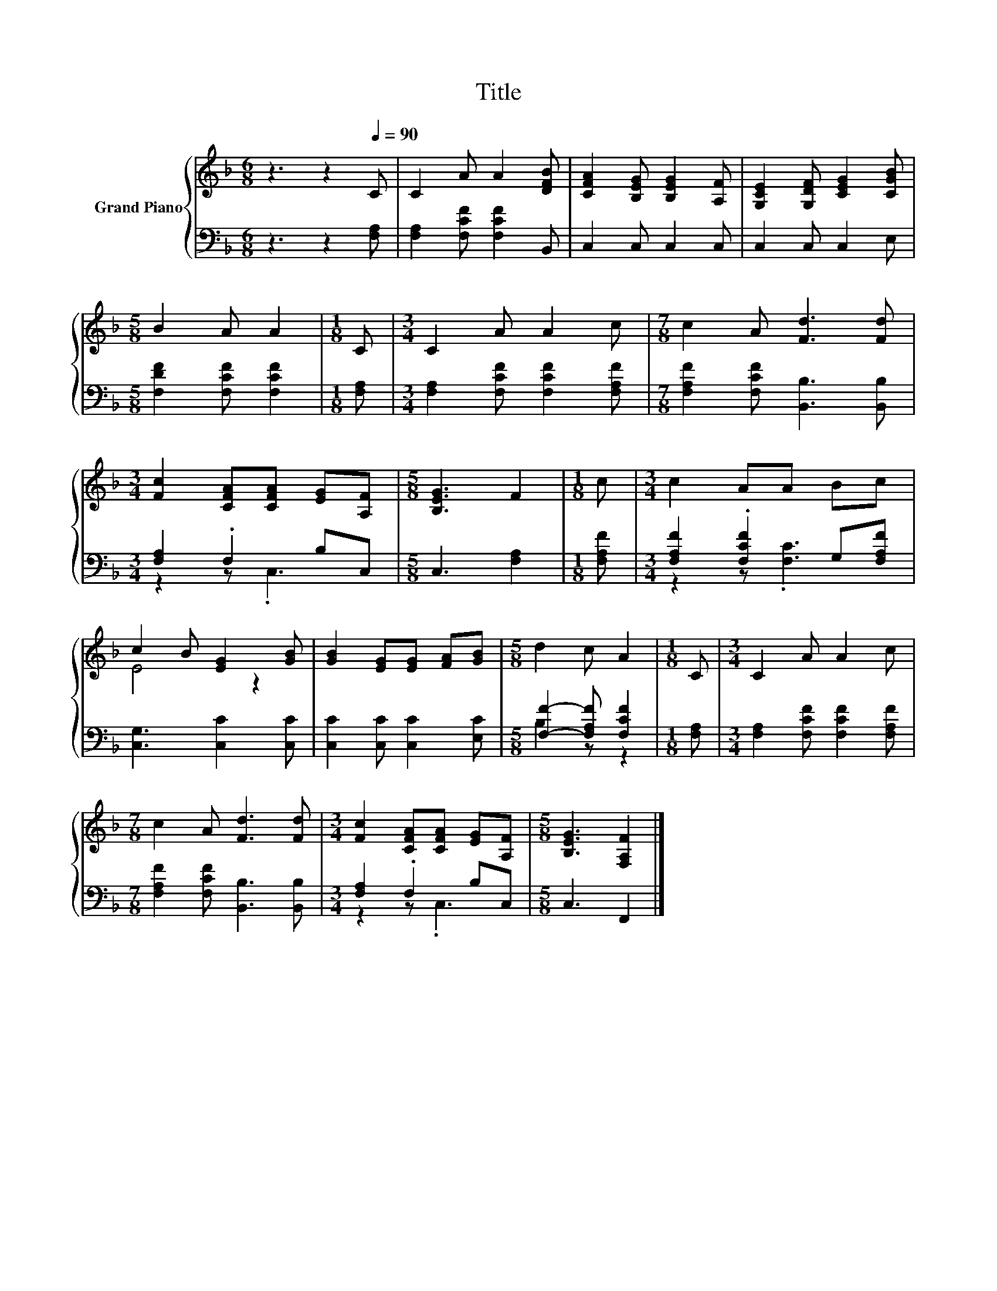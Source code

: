 X:1
T:Title
%%score { ( 1 4 ) | ( 2 3 ) }
L:1/8
M:6/8
K:F
V:1 treble nm="Grand Piano"
V:4 treble 
V:2 bass 
V:3 bass 
V:1
 z3 z2[Q:1/4=90] C | C2 A A2 [DFB] | [CFA]2 [B,EG] [B,EG]2 [A,F] | [G,CE]2 [G,DF] [CEG]2 [CGB] | %4
[M:5/8] B2 A A2 |[M:1/8] C |[M:3/4] C2 A A2 c |[M:7/8] c2 A [Fd]3 [Fd] | %8
[M:3/4] [Fc]2 [CFA][CFA] [EG][A,F] |[M:5/8] [B,EG]3 F2 |[M:1/8] c |[M:3/4] c2 AA Bc | %12
 c2 B [EG]2 [GB] | [GB]2 [EG][EG] [FA][GB] |[M:5/8] d2 c A2 |[M:1/8] C |[M:3/4] C2 A A2 c | %17
[M:7/8] c2 A [Fd]3 [Fd] |[M:3/4] [Fc]2 [CFA][CFA] [EG][A,F] |[M:5/8] [B,EG]3 [F,A,F]2 |] %20
V:2
 z3 z2 [F,A,] | [F,A,]2 [F,CF] [F,CF]2 B,, | C,2 C, C,2 C, | C,2 C, C,2 E, | %4
[M:5/8] [F,DF]2 [F,CF] [F,CF]2 |[M:1/8] [F,A,] |[M:3/4] [F,A,]2 [F,CF] [F,CF]2 [F,A,F] | %7
[M:7/8] [F,A,F]2 [F,CF] [B,,B,]3 [B,,B,] |[M:3/4] [F,A,]2 .F,2 B,C, |[M:5/8] C,3 [F,A,]2 | %10
[M:1/8] [F,A,F] |[M:3/4] [F,A,F]2 .[F,CF]2 G,[F,A,F] | [C,G,]3 [C,C]2 [C,C] | %13
 [C,C]2 [C,C] [C,C]2 [E,C] |[M:5/8] [F,F]2- [F,A,F] [F,CF]2 |[M:1/8] [F,A,] | %16
[M:3/4] [F,A,]2 [F,CF] [F,CF]2 [F,A,F] |[M:7/8] [F,A,F]2 [F,CF] [B,,B,]3 [B,,B,] | %18
[M:3/4] [F,A,]2 .F,2 B,C, |[M:5/8] C,3 F,,2 |] %20
V:3
 x6 | x6 | x6 | x6 |[M:5/8] x5 |[M:1/8] x |[M:3/4] x6 |[M:7/8] x7 |[M:3/4] z2 z .C,3 |[M:5/8] x5 | %10
[M:1/8] x |[M:3/4] z2 z .[F,C]3 | x6 | x6 |[M:5/8] B,2 z z2 |[M:1/8] x |[M:3/4] x6 |[M:7/8] x7 | %18
[M:3/4] z2 z .C,3 |[M:5/8] x5 |] %20
V:4
 x6 | x6 | x6 | x6 |[M:5/8] x5 |[M:1/8] x |[M:3/4] x6 |[M:7/8] x7 |[M:3/4] x6 |[M:5/8] x5 | %10
[M:1/8] x |[M:3/4] x6 | E4 z2 | x6 |[M:5/8] x5 |[M:1/8] x |[M:3/4] x6 |[M:7/8] x7 |[M:3/4] x6 | %19
[M:5/8] x5 |] %20

